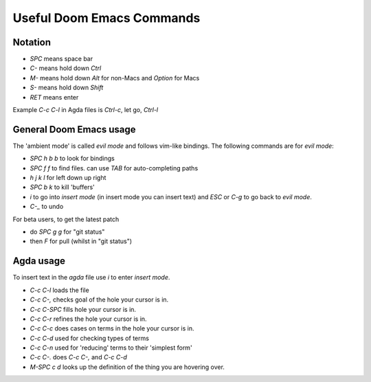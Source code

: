 .. _emacs-commands:

Useful Doom Emacs Commands
==========================

Notation
--------

- `SPC` means space bar
- `C-` means hold down `Ctrl`
- `M-` means hold down `Alt` for non-Macs and `Option` for Macs
- `S-` means hold down `Shift`
- `RET` means enter

Example `C-c C-l` in Agda files is `Ctrl-c`, let go, `Ctrl-l`

General Doom Emacs usage
------------------------

The 'ambient mode' is called *evil mode* and follows
vim-like bindings.
The following commands are for *evil mode*:

- `SPC h b b` to look for bindings
- `SPC f f` to find files. can use `TAB` for auto-completing paths
- `h j k l` for left down up right
- `SPC b k` to kill 'buffers'
- `i` to go into *insert mode* (in insert mode you can insert text)
  and `ESC` or `C-g` to go back to *evil mode*.
- `C-_` to undo

For beta users, to get the latest patch

- do `SPC g g` for "git status"
- then `F` for pull (whilst in "git status")

Agda usage
----------

To insert text in the `agda` file use `i` to enter *insert mode*.

- `C-c C-l` loads the file
- `C-c C-,` checks goal of the hole your cursor is in.
- `C-c C-SPC` fills hole your cursor is in.
- `C-c C-r` refines the hole your cursor is in.
- `C-c C-c` does cases on terms in the hole your cursor is in.
- `C-c C-d` used for checking types of terms
- `C-c C-n` used for 'reducing' terms to their 'simplest form'
- `C-c C-.` does `C-c C-,` and `C-c C-d`
- `M-SPC c d` looks up the definition of the thing you are hovering over.
